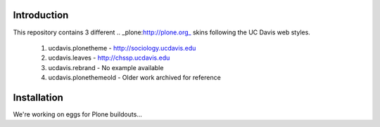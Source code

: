 Introduction
============

This repository contains 3 different .. _plone:http://plone.org\_ skins following the UC Davis web styles.

	1. ucdavis.plonetheme -  http://sociology.ucdavis.edu
	2. ucdavis.leaves - http://chssp.ucdavis.edu
	3. ucdavis.rebrand - No example available
	4. ucdavis.plonethemeold - Older work archived for reference

Installation
============

We're working on eggs for Plone buildouts...

